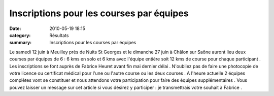 Inscriptions pour les courses par équipes
=========================================

:date: 2010-05-19 18:15
:category: Résultats
:summary: Inscriptions pour les courses par équipes

|MarathonRelais200900136.jpg|


Le samedi 12 juin à Meuilley près de Nuits St Georges et le dimanche 27 juin à Châlon sur Saône auront lieu deux courses par équipes de 6 : 6 kms en solo et 6 kms avec l'équipe entière soit 12 kms de course pour chaque participant . Les inscriptions se font auprès de Fabrice Heuret avant fin mai dernier délai . N'oubliez pas de faire une photocopie de votre licence ou certificat médical pour l'une ou l'autre course ou les deux courses . A l'heure actuelle 2 équipes complètes vont se constituer et nous attendons votre participation pour faire des équipes supplémentaires . Vous pouvez laisser un message sur cet article si vous désirez y participer : je transmettrais votre souhait à Fabrice .

.. |MarathonRelais200900136.jpg| image:: http://assets.acr-dijon.org/old/httpimgover-blogcom300x2250120862marathonrelais2009-marathonrelais200900136.jpg
